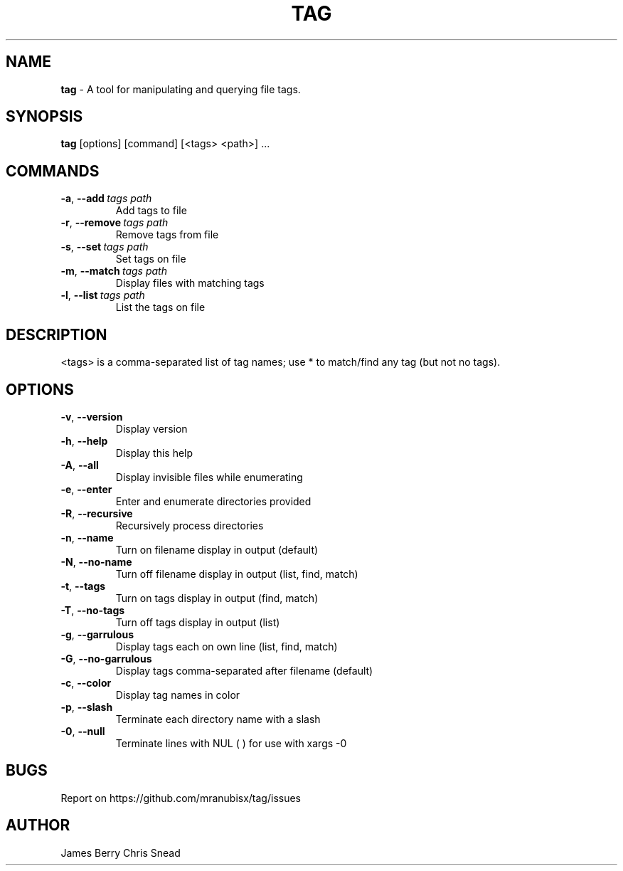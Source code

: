 .TH "TAG" "1" "Sept 2022" "Tag" "tag"
.
.SH "NAME"
\fBtag\fR \- A tool for manipulating and querying file tags.
.
.SH "SYNOPSIS"
\fBtag\fR [options] [command] [<tags> <path>] \.\.\.
.
.SH "COMMANDS"
.TP
.BR \-a ", " \-\-add\ \fItags\ \fIpath\fR
Add tags to file
.TP
.BR \-r ", " \-\-remove\ \fItags\ \fIpath\fR
Remove tags from file
.TP
.BR \-s ", " \-\-set\ \fItags\ \fIpath\fR
Set tags on file
.TP
.BR \-m ", " \-\-match\ \fItags\ \fIpath\fR
Display files with matching tags
.TP
.BR \-l ", " \-\-list\ \fItags\ \fIpath\fR
List the tags on file
.
.SH "DESCRIPTION"
.
<tags> is a comma-separated list of tag names; use * to match/find any tag (but not no tags).
.SH "OPTIONS"
. Additional options:
.TP
.BR \-v ", " \-\-version
Display version
.TP
.BR \-h ", " \-\-help
Display this help
.TP
.BR \-A ", " \-\-all
Display invisible files while enumerating
.TP
.BR \-e ", " \-\-enter
Enter and enumerate directories provided
.TP
.BR \-R ", " \-\-recursive
Recursively process directories
.TP
.BR \-n ", " \-\-name
Turn on filename display in output (default)
.TP
.BR \-N ", " \-\-no-name
Turn off filename display in output (list, find, match)
.TP
.BR \-t ", " \-\-tags
Turn on tags display in output (find, match)
.TP
.BR \-T ", " \-\-no-tags
Turn off tags display in output (list)
.TP
.BR \-g ", " \-\-garrulous
Display tags each on own line (list, find, match)
.TP
.BR \-G ", " \-\-no-garrulous
Display tags comma-separated after filename (default)
.TP
.BR \-c ", " \-\-color
Display tag names in color
.TP
.BR \-p ", " \-\-slash
Terminate each directory name with a slash
.TP
.BR \-0 ", " \-\-null
Terminate lines with NUL (\0) for use with xargs -0
.
.SH BUGS
Report on https://github.com/mranubisx/tag/issues
.
.SH AUTHOR
James Berry
Chris Snead
